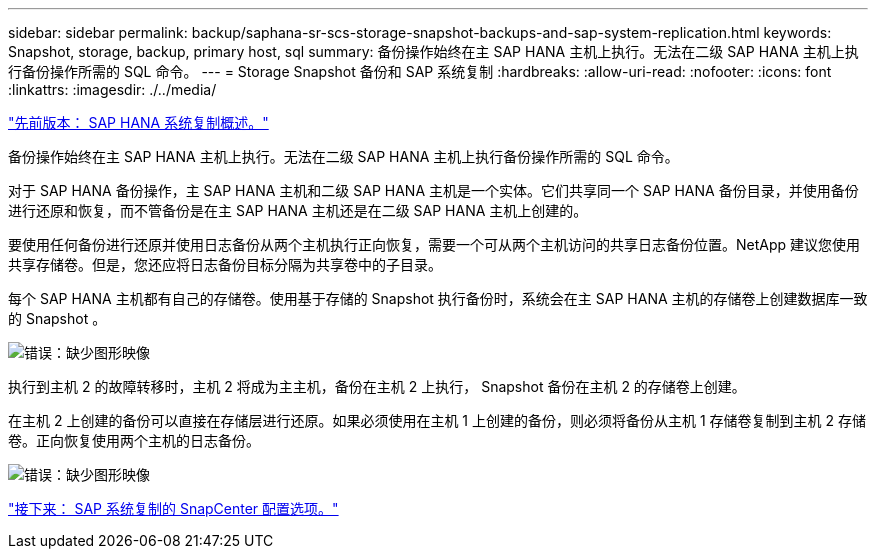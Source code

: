 ---
sidebar: sidebar 
permalink: backup/saphana-sr-scs-storage-snapshot-backups-and-sap-system-replication.html 
keywords: Snapshot, storage, backup, primary host, sql 
summary: 备份操作始终在主 SAP HANA 主机上执行。无法在二级 SAP HANA 主机上执行备份操作所需的 SQL 命令。 
---
= Storage Snapshot 备份和 SAP 系统复制
:hardbreaks:
:allow-uri-read: 
:nofooter: 
:icons: font
:linkattrs: 
:imagesdir: ./../media/


link:saphana-sr-scs-sap-hana-system-replication-overview.html["先前版本： SAP HANA 系统复制概述。"]

备份操作始终在主 SAP HANA 主机上执行。无法在二级 SAP HANA 主机上执行备份操作所需的 SQL 命令。

对于 SAP HANA 备份操作，主 SAP HANA 主机和二级 SAP HANA 主机是一个实体。它们共享同一个 SAP HANA 备份目录，并使用备份进行还原和恢复，而不管备份是在主 SAP HANA 主机还是在二级 SAP HANA 主机上创建的。

要使用任何备份进行还原并使用日志备份从两个主机执行正向恢复，需要一个可从两个主机访问的共享日志备份位置。NetApp 建议您使用共享存储卷。但是，您还应将日志备份目标分隔为共享卷中的子目录。

每个 SAP HANA 主机都有自己的存储卷。使用基于存储的 Snapshot 执行备份时，系统会在主 SAP HANA 主机的存储卷上创建数据库一致的 Snapshot 。

image:saphana-sr-scs-image3.png["错误：缺少图形映像"]

执行到主机 2 的故障转移时，主机 2 将成为主主机，备份在主机 2 上执行， Snapshot 备份在主机 2 的存储卷上创建。

在主机 2 上创建的备份可以直接在存储层进行还原。如果必须使用在主机 1 上创建的备份，则必须将备份从主机 1 存储卷复制到主机 2 存储卷。正向恢复使用两个主机的日志备份。

image:saphana-sr-scs-image4.png["错误：缺少图形映像"]

link:saphana-sr-scs-snapcenter-configuration-options-for-sap-system-replication.html["接下来： SAP 系统复制的 SnapCenter 配置选项。"]
